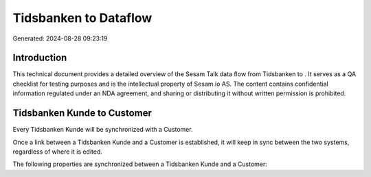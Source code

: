 =======================
Tidsbanken to  Dataflow
=======================

Generated: 2024-08-28 09:23:19

Introduction
------------

This technical document provides a detailed overview of the Sesam Talk data flow from Tidsbanken to . It serves as a QA checklist for testing purposes and is the intellectual property of Sesam.io AS. The content contains confidential information regulated under an NDA agreement, and sharing or distributing it without written permission is prohibited.

Tidsbanken Kunde to  Customer
-----------------------------
Every Tidsbanken Kunde will be synchronized with a  Customer.

Once a link between a Tidsbanken Kunde and a  Customer is established, it will keep in sync between the two systems, regardless of where it is edited.

The following properties are synchronized between a Tidsbanken Kunde and a  Customer:

.. list-table::
   :header-rows: 1

   * - Tidsbanken Kunde Property
     -  Customer Property
     -  Data Type

